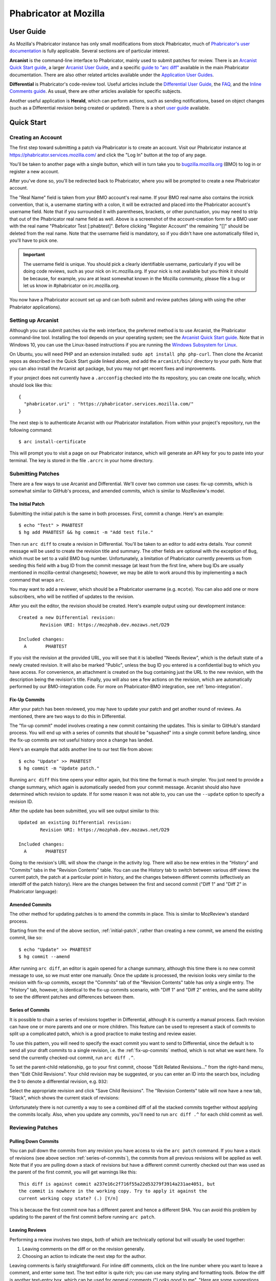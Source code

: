 ######################
Phabricator at Mozilla
######################

**********
User Guide
**********

.. todo:: Replace links to Phabricator documentation with links to our
	  production Diviner site, when it's launched.

As Mozilla's Phabricator instance has only small modifications from
stock Phabricator, much of `Phabricator's user documentation
<https://secure.phabricator.com/book/phabricator/>`_ is fully
applicable.  Several sections are of particular interest.

**Arcanist** is the command-line interface to Phabricator, mainly used
to submit patches for review.  There is an `Arcanist Quick Start guide
<https://secure.phabricator.com/book/phabricator/article/arcanist_quick_start/>`_,
a larger `Arcanist User Guide
<https://secure.phabricator.com/book/phabricator/article/arcanist/>`_,
and a specific `guide to "arc diff"
<https://secure.phabricator.com/book/phabricator/article/arcanist_diff/>`_
available in the main Phabricator documentation.  There are also other
related articles available under the `Application User Guides
<https://secure.phabricator.com/book/phabricator/>`_.

**Differential** is Phabricator's code-review tool.  Useful articles
include the `Differential User Guide
<https://secure.phabricator.com/book/phabricator/article/differential/>`_,
the `FAQ
<https://secure.phabricator.com/book/phabricator/article/differential_faq/>`_,
and the `Inline Comments guide
<https://secure.phabricator.com/book/phabricator/article/differential_inlines/>`_.
As usual, there are other articles available for specific subjects.

Another useful application is **Herald**, which can perform actions,
such as sending notifications, based on object changes (such as a
Differential revision being created or updated).  There is a short
`user guide
<https://secure.phabricator.com/book/phabricator/article/herald/>`_
available.

***********
Quick Start
***********

Creating an Account
===================

The first step toward submitting a patch via Phabricator is to create
an account.  Visit our Phabricator instance at
https://phabricator.services.mozilla.com/ and click the "Log In" button
at the top of any page.

.. image:: images/login-button.png
   :align: center
   :alt: Screenshot of Phabricator login button

You'll be taken to another page with a single button, which will in
turn take you to `bugzilla.mozilla.org
<https://bugzilla.mozilla.org>`_ (BMO) to log in or register a new
account.

.. image:: images/bmo-login.png
   :align: center
   :alt: Screenshot of BMO login button

After you've done so, you'll be redirected back to Phabricator, where
you will be prompted to create a new Phabricator account.

.. image:: images/create-account.png
   :align: center
   :alt: Screenshot of account-creation form

The "Real Name" field is taken from your BMO account's real name.  If
your BMO real name also contains the ircnick convention, that is, a
username starting with a colon, it will be extracted and placed into
the Phabricator account's username field.  Note that if you surrounded
it with parentheses, brackets, or other punctuation, you may need to
strip that out of the Phabricator real name field as well.  Above is a
screenshot of the account-creation form for a BMO user with the real
name "Phabricator Test [:phabtest]".  Before clicking "Register
Account" the remaining "[]" should be deleted from the real name.
Note that the username field is mandatory, so if you didn't have one
automatically filled in, you'll have to pick one.

.. important::
   The username field is unique.  You should pick a clearly
   identifiable username, particularly if you will be doing code
   reviews, such as your nick on irc.mozilla.org.  If your nick is not
   available but you think it should be because, for example, you are
   at least somewhat known in the Mozilla community, please file a bug
   or let us know in #phabricator on irc.mozilla.org.

.. todo:: link to appropriate product & component above
.. todo:: are we really keeping 2FA on?

You now have a Phabricator account set up and can both submit and
review patches (along with using the other Phabriator applications).

Setting up Arcanist
===================

Although you can submit patches via the web interface, the preferred
method is to use Arcanist, the Phabricator command-line tool.
Installing the tool depends on your operating system; see the
`Arcanist Quick Start guide
<https://secure.phabricator.com/book/phabricator/article/arcanist_quick_start/>`_.
Note that in Windows 10, you can use the Linux-based instructions if
you are running the `Windows Subsystem for Linux
<https://msdn.microsoft.com/en-us/commandline/wsl/about>`_.

On Ubuntu, you will need PHP and an extension installed: ``sudo apt
install php php-curl``.  Then clone the Arcanist repos as described in
the Quick Start guide linked above, and add the ``arcanist/bin/``
directory to your path.  Note that you can also install the Arcanist
apt package, but you may not get recent fixes and improvements.

If your project does not currently have a ``.arcconfig`` checked into
the its repository, you can create one locally, which should look like
this::

    {
      "phabricator.uri" : "https://phabricator.services.mozilla.com/"
    }

.. todo:: Verify production URL.

The next step is to authenticate Arcanist with our Phabricator
installation.  From within your project's repository, run the
following command::

    $ arc install-certificate

This will prompt you to visit a page on our Phabricator instance, which
will generate an API key for you to paste into your terminal.  The
key is stored in the file ``.arcrc`` in your home directory.

Submitting Patches
==================

There are a few ways to use Arcanist and Differential.  We'll cover
two common use cases: fix-up commits, which is somewhat similar to
GitHub's process, and amended commits, which is similar to MozReview's
model.

.. _initial-patch:

The Initial Patch
-----------------

Submitting the initial patch is the same in both processes.  First,
commit a change.  Here's an example::

    $ echo "Test" > PHABTEST
    $ hg add PHABTEST && hg commit -m "Add test file."

Then run ``arc diff`` to create a revision in Differential.  You'll be
taken to an editor to add extra details.  Your commit message will be
used to create the revision title and summary.  The other fields are
optional with the exception of ``Bug``, which must be set to a valid
BMO bug number.  Unfortunately, a limitation of Phabricator currently
prevents us from seeding this field with a bug ID from the commit
message (at least from the first line, where bug IDs are usually
mentioned in mozilla-central changesets); however, we may be able to
work around this by implementing a ``mach`` command that wraps
``arc``.

You may want to add a reviewer, which should be a Phabricator username
(e.g. ``mcote``).  You can also add one or more subscribers, who will
be notified of updates to the revision.

After you exit the editor, the revision should be created.  Here's
example output using our development instance::

    Created a new Differential revision:
            Revision URI: https://mozphab.dev.mozaws.net/D29

    Included changes:
      A       PHABTEST

If you visit the revision at the provided URL, you will see that it is
labelled "Needs Review", which is the default state of a newly created
revision.  It will also be marked "Public", unless the bug ID you
entered is a confidential bug to which you have access.  For
convenience, an attachment is created on the bug containing just the
URL to the new revision, with the description being the revision's
title.  Finally, you will also see a few actions on the revision,
which are automatically performed by our BMO-integration code.  For
more on Phabricator-BMO integration, see :ref:`bmo-integration`.

.. _fix-up-commits:

Fix-Up Commits
--------------

After your patch has been reviewed, you may have to update your patch
and get another round of reviews.  As mentioned, there are two ways to
do this in Differential.

The "fix-up commit" model involves creating a new commit containing
the updates.  This is similar to GitHub's standard process.  You will
end up with a series of commits that should be "squashed" into a
single commit before landing, since the fix-up commits are not useful
history once a change has landed.

Here's an example that adds another line to our test file from above::

    $ echo "Update" >> PHABTEST
    $ hg commit -m "Update patch."

Running ``arc diff`` this time opens your editor again, but this time
the format is much simpler.  You just need to provide a change
summary, which again is automatically seeded from your commit
message.  Arcanist should also have determined which revision to
update.  If for some reason it was not able to, you can use the
``--update`` option to specify a revision ID.

After the update has been submitted, you will see output similar to this::

    Updated an existing Differential revision:
            Revision URI: https://mozphab.dev.mozaws.net/D29

    Included changes:
      A       PHABTEST

Going to the revision's URL will show the change in the activity log.
There will also be new entries in the "History" and "Commits" tabs in
the "Revision Contents" table.  You can use the History tab to switch
between various diff views: the current patch, the patch at a
particular point in history, and the changes between different commits
(effectively an interdiff of the patch history).  Here are the changes
between the first and second commit ("Diff 1" and "Diff 2" in
Phabricator language):

.. image:: images/interdiff.png
   :align: center
   :alt: Screenshot of changes between Diff 1 and Diff 2

Amended Commits
---------------

The other method for updating patches is to amend the commits in
place.  This is similar to MozReview's standard process.

Starting from the end of the above section, :ref:`initial-patch`,
rather than creating a new commit, we amend the existing commit, like
so::

    $ echo "Update" >> PHABTEST
    $ hg commit --amend

After running ``arc diff``, an editor is again opened for a change
summary, although this time there is no new commit message to use, so
we must enter one manually.  Once the update is processed, the
revision looks very similar to the revision with fix-up commits,
except the "Commits" tab of the "Revision Contents" table has only a
single entry.  The "History" tab, however, is identical to the fix-up
commits scenario, with "Diff 1" and "Diff 2" entries, and the same
ability to see the different patches and differences between them.

.. _series-of-commits:

Series of Commits
-----------------

It is possible to chain a series of revisions together in Differential,
although it is currently a manual process.  Each revision can have one
or more parents and one or more children.  This feature can be used to
represent a stack of commits to split up a complicated patch, which is
a good practice to make testing and review easier.

To use this pattern, you will need to specify the exact commit you
want to send to Differential, since the default is to send all your
draft commits to a single revision, i.e. the :ref:`fix-up-commits`
method, which is not what we want here.  To send the currently
checked-out commit, run ``arc diff .^``.

To set the parent-child relationship, go to your first commit, choose
"Edit Related Revisions..." from the right-hand menu, then "Edit Child
Revisions".  Your child revision may be suggested, or you can enter
an ID into the search box, including the ``D`` to denote a
differential revision, e.g. ``D32``:

.. image:: images/add-child-revision.png
   :align: center
   :alt: Screenshot of the dialog for adding a child revision

Select the appropriate revision and click "Save Child Revisions".  The
"Revision Contents" table will now have a new tab, "Stack", which
shows the current stack of revisions:

.. image:: images/revision-stack.png
   :align: center
   :alt: Screenshot of a revision stack

Unfortunately there is not currently a way to see a combined diff of
all the stacked commits together without applying the commits
locally.  Also, when you update any commits, you'll need to run ``arc
diff .^`` for each child commit as well.

Reviewing Patches
=================

Pulling Down Commits
--------------------

You can pull down the commits from any revision you have access to via
the ``arc patch`` command.  If you have a stack of revisions (see
above section :ref:`series-of-commits`), the commits from all previous
revisions will be applied as well.  Note that if you are pulling down
a stack of revisions but have a different commit currently checked out
than was used as the parent of the first commit, you will get warnings
like this::

    This diff is against commit a237e16c2f716f55a22d53279f3914a231ae4051, but
    the commit is nowhere in the working copy. Try to apply it against the
    current working copy state? (.) [Y/n]

This is because the first commit now has a different parent and hence
a different SHA.  You can avoid this problem by updating to the parent
of the first commit before running ``arc patch``.

Leaving Reviews
---------------

Performing a review involves two steps, both of which are technically
optional but will usually be used together:

1. Leaving comments on the diff or on the revision generally.
2. Choosing an action to indicate the next step for the author.

Leaving comments is fairly straightforward.  For inline diff comments,
click on the line number where you want to leave a comment, and enter
some text.  The text editor is quite rich; you can use many styling
and formatting tools.  Below the diff is another text-entry box, which
can be used for general comments ("Looks good to me", "Here are some
suggestions for your overall design", etc.).

At this point you can click the "Submit" button at the bottom;
however, this will leave the review open.  You might want to do this
if you have some preliminary comments and plan to give a more detailed
review later.  However, usually you will want to use the "Add
Action..." dropdown to signal a clear intent to the revision author
and to communicate what they should do next.  These actions include:

* **Accept Revision**: The diff is good as it is and can be landed.
* **Request Changes**: The diff needs some changes before it can be
  landed.  Specific change requests should be left as comments, as
  described above.
* **Resign as Reviewer**: This indicates that you are not able to or
  do not wish to review this change.  You will be removed from the
  reviewers list and hence will not get notifications of updates to
  the revision.  You should explain in a comment why you are resigning
  (e.g. going on vacation soon, not your area of expertise, etc.) and
  ideally a substitute reviewer or other action for the author to
  take, if there are no longer sufficient reviewers on the revision.

****************
Our Installation
****************

Mozilla's Phabricator instance is a stock installation, with a small patch
applied, and some custom extensions.  The patch and extensions are
intentionally small in scope and are limited to supporting integration
points with `bugzilla.mozilla.org <https://bugzilla.mozilla.org>`_
(henceforth referred to as "BMO").

We are using various GitHub repos for our code: the
`deployment scripts and config <https://github.com/mozilla-services/mozphab>`_ 
and our `patches and custom extensions
<https://github.com/mozilla-services/phabricator-extensions>`_.  There
is also a related `BMO extension
<https://github.com/mozilla-bteam/bmo/tree/master/extensions/PhabBugz>`_.

************
Applications
************

Phabricator is actually a suite of many applications, from a
code-review tool to wikis to a blogging platform.  At Mozilla, we
already have existing applications that solve many of these problems.
To prevent the re-emergence of the all-too-common problem of having to
choose between several tools that are all functionally similar, we
have disabled the use of some of these applications.

The default left-side menu in Phabricator lists the most important
applications for Mozilla's use case.  In addition to Differential and
Herald, described above, we support or are trialing several other
applications and utilities:

* Dashboards allow users to set up custom pages to display useful
  information, for example assigned reviews.  It seems somewhat
  limited, though, so we'll evaluate how useful it really is.

* Pholio is an application for reviewing mock-ups and designs.
  Mozilla doesn't have a central application for this, so we'd like
  your input on whether Pholio is useful.

* Badges, macros, and tokens: These are mostly bits of whimsy that
  might enhance user experience by providing some levity.  If they're
  fun, or at least harmless, we'll leave them; if they become annoying
  or distracting, we may remove them.

Note that Phabricator also has a post-commit review system called
Audit.  This application is mandatory, that is, it cannot be
disabled.  However, at the moment Mozilla has no processes for
post-commit review of Firefox and related code, so we do not recommend
its use, at least until such time as a process is deemed necessary and
implemented.  Audit may, of course, be useful to projects hosted on
the Mozilla Phabricator instance outside of Firefox.

.. _bmo-integration:

***************
BMO Integration
***************

Since issue tracking and code review are tightly related, and since
BMO is currently the authority for identity and authorization around
both issue tracking and code review, including security and other
confidential bugs and fixes, our Phabricator instance is integrated
with BMO. This integration is intentionally lightweight in order
to limit customization of Phabricator, which has both maintenance and
opportunity costs, consisting of identity, authorization, links
between bugs and revisions, and basic review-status mirroring.

Identity
========

The main way to log into Phabricator is via BMO's auth delegation. A
user logging into Phabricator is taken to BMO to log in as usual and
will be redirected back to Phabricator if the login succeeds. If this
is the first time the user has logged into Phabricator, they will be
prompted to create an account. They can choose to use their BMO email
address or provide a new one, which will be separately verified. New
users will also be prompted to enter a separate username, unlike
BMO. This username will be used by Autoland to denote reviewers when
constructing the final commit message.

Authorization
=============

If a bug has one or more security groups applied to it, that is, it
has restricted visibility, any Differential revisions associated with
it are similarly restricted in visibility. This will initially only
apply to Firefox security groups, that is, groups with names matching
``*core-security*``. Any revision associated with a bug restricted via
other groups, e.g. infra, is visible only to the author and admins. We
can add proper support for such groups on request.

Links from Differential to BMO
==============================

A bug number must be entered when a patch is submitted to
Phabricator. This is stored in the revision metadata and provided in
the UI as a link to the associated bug on BMO.

Links from BMO to Differential
==============================

Upon the creation of a new revision in Differential, a stub
attachment, containing only the URL of the revision, is added to the
associated bug. Based on the attachment type, BMO automatically
redirects to Differential if the attachment link is clicked.

Review flags
============

For simplicity, and since Differential's review system does not map
cleanly to BMO's review flags, r+ flags, and only r+ flags, are set on
the stub attachment associated with a Differential revision when a
Phabricator user performs an "Accept Revision" action. The flag is
removed if the reviewer later issues a "Request Changes" or a "Resign
as Reviewer" action. Similarly, all r+ flags are removed if the author
selects any of the "Plan Changes", "Request Review", or "Abandon
Revision" actions. In the last case, the stub attachment is also be
obsoleted.
